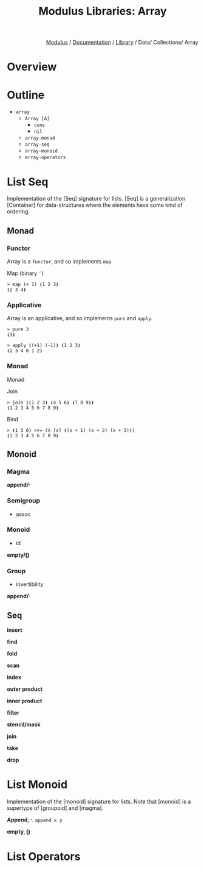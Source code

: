 #+html_head: <link rel="stylesheet" href="../../../modulus-style.css" type="text/css"/>
#+title: Modulus Libraries: Array
#+options: toc:nil num:nil html-postamble:nil

#+html: <div style="text-align:right">
[[file:f:/Home/wiki/mls/io/index.org][Modulus]] / [[file:index.org][Documentation]] / [[../index.org][Library]] / Data/ Collections/ Array
#+html: </div>

* Overview
* Outline
# todo: tree display
+ =array=
  + =Array [A]=
    + =cons= 
    + =nil= 
  + =array-monad=
  + =array-seq=
  + =array-monoid=
  + =array-operators=



* List Seq
Implementation of the [Seq] signature for lists. [Seq] is a generalization
[Container] for data-structures where the elements have some kind of ordering.

** Monad

*** Functor
Array is a =functor=, and so implements =map=.

Map (binary =¨=) 

#+begin_src modulus
> map (+ 1) ⦗1 2 3⦘
⦗2 3 4⦘
#+end_src

*** Applicative
Array is an applicative, and so implements =pure= and =apply=.

#+begin_src modulus
> pure 3 
⦗3⦘
#+end_src

#+begin_src modulus
> apply ⦗(+1) (-1)⦘ ⦗1 2 3⦘
⦗2 3 4 0 1 2⦘
#+end_src

*** Monad
Monad 

Join

#+begin_src modulus
> join ⦗⦗1 2 3⦘ ⦗4 5 6⦘ ⦗7 8 9⦘⦘
⦗1 2 3 4 5 6 7 8 9⦘
#+end_src

Bind

#+begin_src modulus
> ⦗1 3 6⦘ >>= (λ [x] ⦗(x + 1) (x + 2) (x + 3)⦘)
⦗1 2 3 4 5 6 7 8 9⦘
#+end_src

** Monoid
*** Magma
*append/⋅*

*** Semigroup
+ assoc

*** Monoid
+ id
*empty/⦗⦘*

*** Group
+ invertibility
*append/⋅*

** Seq
*insert*

*find*

*fold*

*scan*

*index*

*outer product*

*inner product*

*filter*

*stencil/mask*

*join*

*take*

*drop*


* List Monoid
Implementation of the [monoid] signature for lists. Note that [monoid] is a
supertype of [groupoid] and [magma]. 

*Append, ⋅*. =append x y=  

*empty, ⦗⦘* 

* List Operators

#+begin_src 
#+end_src
